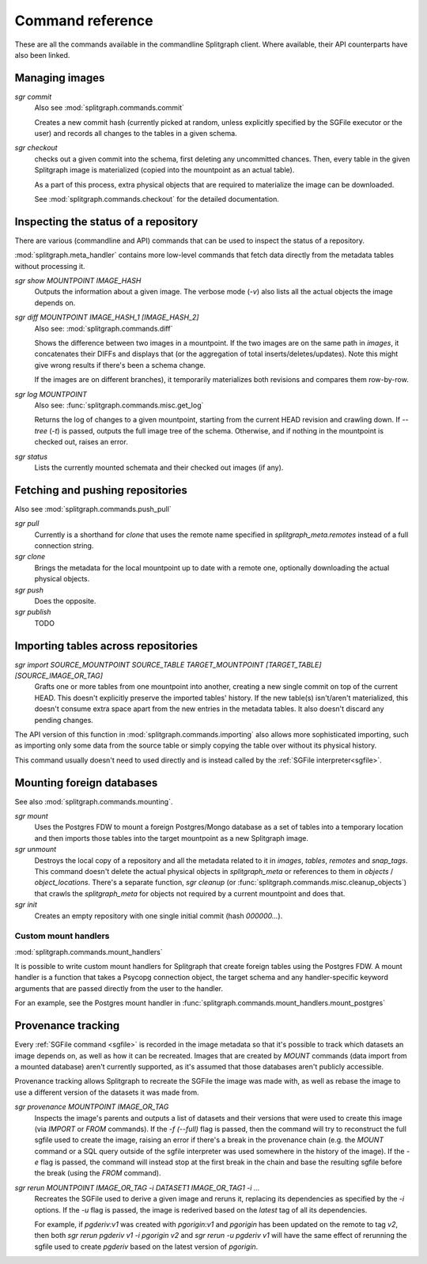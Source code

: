 =================
Command reference
=================

These are all the commands available in the commandline Splitgraph client. Where available, their API
counterparts have also been linked.


Managing images
===============

`sgr commit`
    Also see :mod:`splitgraph.commands.commit`

    Creates a new commit hash (currently picked at random, unless explicitly specified by the SGFile executor or the user)
    and records all changes to the tables in a given schema.

`sgr checkout`
    checks out a given commit into the schema, first deleting any uncommitted chances. Then,
    every table in the given Splitgraph image is materialized (copied into the mountpoint as an actual table).

    As a part of this process, extra physical objects that are required to materialize the image can be downloaded.

    See :mod:`splitgraph.commands.checkout` for the detailed documentation.

Inspecting the status of a repository
=====================================

There are various (commandline and API) commands that can be used to inspect the status of a repository.

:mod:`splitgraph.meta_handler` contains more low-level commands that fetch data directly from the metadata
tables without processing it.

`sgr show MOUNTPOINT IMAGE_HASH`
    Outputs the information about a given image. The verbose mode (`-v`) also lists all the actual objects
    the image depends on.

`sgr diff MOUNTPOINT IMAGE_HASH_1 [IMAGE_HASH_2]`
    Also see: :mod:`splitgraph.commands.diff`

    Shows the difference between two images in a mountpoint. If the two images are on the same path in `images`, it
    concatenates their DIFFs and displays that (or the aggregation of total inserts/deletes/updates).
    Note this might give wrong results if there's been a schema change.

    If the images are on different branches), it temporarily materializes both revisions and compares them row-by-row.

`sgr log MOUNTPOINT`
    Also see: :func:`splitgraph.commands.misc.get_log`

    Returns the log of changes to a given mountpoint, starting from the current HEAD revision and crawling down.
    If `--tree` (`-t`) is passed, outputs the full image tree of the schema.
    Otherwise, and if nothing in the mountpoint is checked out, raises an error.

`sgr status`
    Lists the currently mounted schemata and their checked out images (if any).

Fetching and pushing repositories
=================================

Also see :mod:`splitgraph.commands.push_pull`

`sgr pull`
    Currently is a shorthand for `clone` that uses the remote name specified in `splitgraph_meta.remotes` instead of
    a full connection string.

`sgr clone`
    Brings the metadata for the local mountpoint up to date with a remote one, optionally downloading the actual
    physical objects.

`sgr push`
    Does the opposite.

`sgr publish`
    TODO


Importing tables across repositories
====================================

`sgr import SOURCE_MOUNTPOINT SOURCE_TABLE TARGET_MOUNTPOINT [TARGET_TABLE] [SOURCE_IMAGE_OR_TAG]`
    Grafts one or more tables from one mountpoint into another, creating a new single commit on top of the current HEAD.
    This doesn't explicitly preserve the imported tables' history. If the new table(s) isn't/aren't materialized, this
    doesn't consume extra space apart from the new entries in the metadata tables. It also doesn't discard any pending
    changes.

The API version of this function in :mod:`splitgraph.commands.importing` also allows more sophisticated importing,
such as importing only some data from the source table or simply copying the table over without its physical history.

This command usually doesn't need to used directly and is instead called by the :ref:`SGFile interpreter<sgfile>`.

Mounting foreign databases
==========================

See also :mod:`splitgraph.commands.mounting`.

`sgr mount`
    Uses the Postgres FDW to mount a foreign Postgres/Mongo database as a set of tables into a temporary location
    and then imports those tables into the target mountpoint as a new Splitgraph image.

`sgr unmount`
    Destroys the local copy of a repository and all the metadata related to it in
    `images`, `tables`, `remotes` and `snap_tags`. This command doesn't delete the actual physical objects in
    `splitgraph_meta` or references to them in
    `objects` / `object_locations`. There's a separate function, `sgr cleanup`
    (or :func:`splitgraph.commands.misc.cleanup_objects`) that crawls the `splitgraph_meta` for objects not required
    by a current mountpoint and does that.

`sgr init`
    Creates an empty repository with one single initial commit (hash `000000...`).

Custom mount handlers
---------------------

:mod:`splitgraph.commands.mount_handlers`

It is possible to write custom mount handlers for Splitgraph that create foreign tables using the Postgres FDW. A
mount handler is a function that takes a Psycopg connection object, the target schema and any handler-specific
keyword arguments that are passed directly from the user to the handler.

For an example, see the Postgres mount handler in :func:`splitgraph.commands.mount_handlers.mount_postgres`

Provenance tracking
===================

Every :ref:`SGFile command <sgfile>` is recorded in the image metadata so that it's possible to track which datasets an
image depends on, as well as how it can be recreated. Images that are created by `MOUNT` commands
(data import from a mounted database) aren't currently supported, as it's assumed that those databases
aren't publicly accessible.

Provenance tracking allows Splitgraph to recreate the SGFile the image was made with, as well as rebase the image to
use a different version of the datasets it was made from.

`sgr provenance MOUNTPOINT IMAGE_OR_TAG`
    Inspects the image's parents and outputs a list of datasets and their versions
    that were used to create this image (via `IMPORT` or `FROM` commands). If the `-f (--full)` flag is passed, then the
    command will try to reconstruct the full sgfile used to create the image, raising an error if there's a break in the
    provenance chain (e.g. the `MOUNT` command or a SQL query outside of the sgfile interpreter was used somewhere
    in the history of the image). If the `-e` flag is passed, the command will instead stop at the first break in the chain
    and base the resulting sgfile before the break (using the `FROM` command).

`sgr rerun MOUNTPOINT IMAGE_OR_TAG -i DATASET1 IMAGE_OR_TAG1 -i ...`
    Recreates the SGFile used to derive a given image
    and reruns it, replacing its dependencies as specified by the `-i` options. If the `-u` flag is passed, the image
    is rederived based on the `latest` tag of all its dependencies.

    For example, if `pgderiv:v1` was created with `pgorigin:v1` and `pgorigin` has been updated on the remote to tag `v2`,
    then both `sgr rerun pgderiv v1 -i pgorigin v2` and `sgr rerun -u pgderiv v1` will have the same effect of rerunning
    the sgfile used to create `pgderiv` based on the latest version of `pgorigin`.
